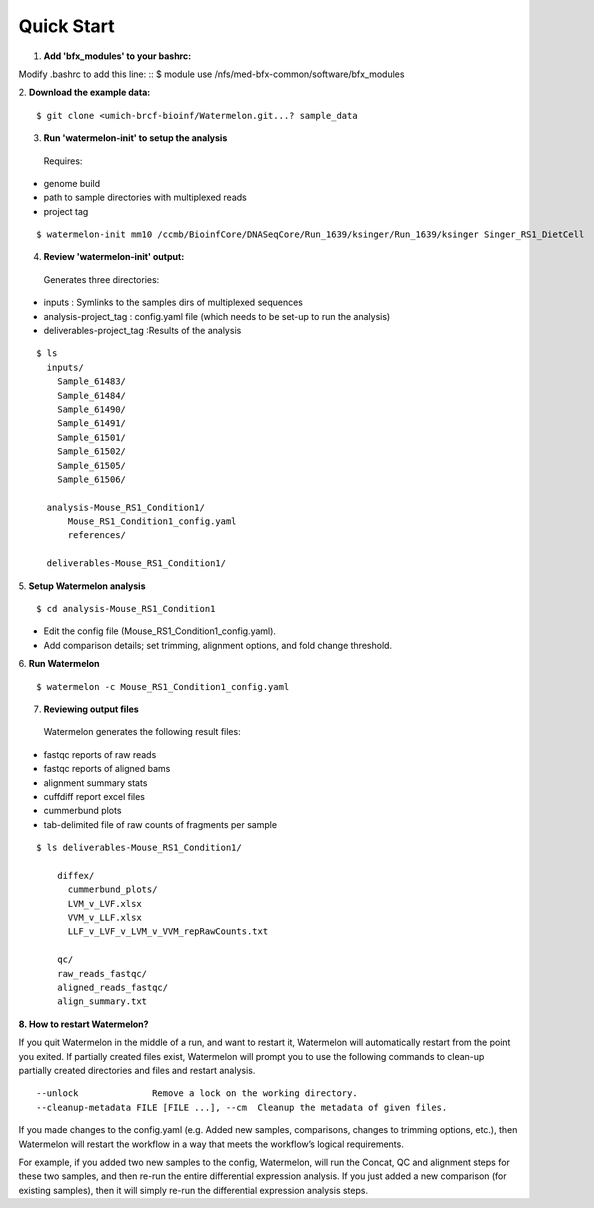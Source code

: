 
-----------
Quick Start
-----------

1. **Add 'bfx_modules' to your bashrc:**

Modify .bashrc to add this line: 
::
$ module use /nfs/med-bfx-common/software/bfx_modules
  
2. **Download the example data:**
::

$ git clone <umich-brcf-bioinf/Watermelon.git...? sample_data

3. **Run 'watermelon-init' to setup the analysis**
  Requires: 
* genome build
* path to sample directories with multiplexed reads
* project tag
::

  $ watermelon-init mm10 /ccmb/BioinfCore/DNASeqCore/Run_1639/ksinger/Run_1639/ksinger Singer_RS1_DietCell

4. **Review 'watermelon-init' output:**
  Generates three directories: 
* inputs : Symlinks to the samples dirs of multiplexed sequences
* analysis-project_tag  : config.yaml file (which needs to be set-up to run the analysis)
* deliverables-project_tag :Results of the analysis
::

  $ ls
    inputs/
      Sample_61483/
      Sample_61484/
      Sample_61490/
      Sample_61491/
      Sample_61501/
      Sample_61502/
      Sample_61505/
      Sample_61506/
    
    analysis-Mouse_RS1_Condition1/
        Mouse_RS1_Condition1_config.yaml
        references/
        
    deliverables-Mouse_RS1_Condition1/

5. **Setup Watermelon analysis**
::

  $ cd analysis-Mouse_RS1_Condition1

* Edit the config file (Mouse_RS1_Condition1_config.yaml). 
* Add comparison details; set trimming, alignment options, and fold change threshold.

6. **Run Watermelon**
::
  $ watermelon -c Mouse_RS1_Condition1_config.yaml

7. **Reviewing output files**
  Watermelon generates the following result files:
  
* fastqc reports of raw reads
* fastqc reports of aligned bams 
* alignment summary stats

* cuffdiff report excel files
* cummerbund plots
* tab-delimited file of raw counts of fragments per sample


::

  $ ls deliverables-Mouse_RS1_Condition1/
  
      diffex/
        cummerbund_plots/
        LVM_v_LVF.xlsx  
        VVM_v_LLF.xlsx
        LLF_v_LVF_v_LVM_v_VVM_repRawCounts.txt
        
      qc/
      raw_reads_fastqc/
      aligned_reads_fastqc/
      align_summary.txt

**8. How to restart Watermelon?**

If you quit Watermelon in the middle of a run, and want to restart it, Watermelon will automatically restart from the point you exited. If partially created files exist, Watermelon will prompt you to use the following commands to clean-up partially created directories and files and restart analysis. 
::

  --unlock              Remove a lock on the working directory.
  --cleanup-metadata FILE [FILE ...], --cm  Cleanup the metadata of given files. 


If you made changes to the config.yaml (e.g. Added new samples, comparisons, changes to trimming options, etc.), then Watermelon will restart the workflow in a way that meets the workflow’s logical requirements. 

For example, if you added two new samples to the config, Watermelon, will run the Concat, QC and alignment steps for these two samples, and then re-run the entire differential expression analysis. If you just added a new comparison (for existing samples), then it will simply re-run the differential expression analysis steps.

